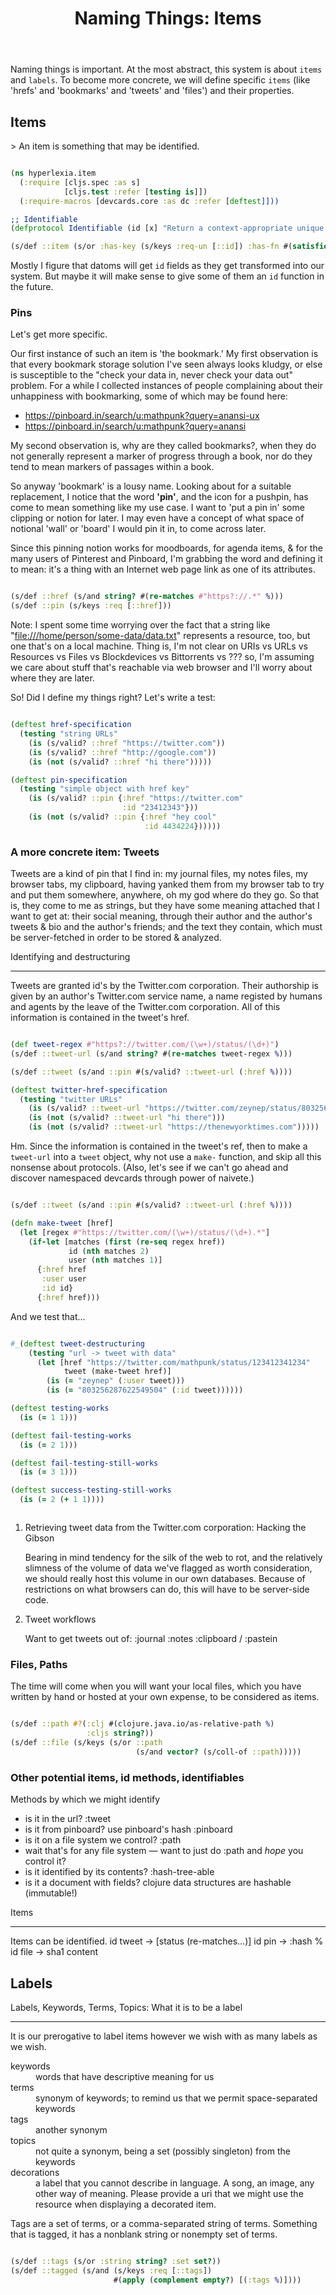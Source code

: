#+TITLE: Naming Things: Items


  Naming things is important. At the most abstract, this system is about =items= and =labels=. To become more concrete, we will define specific =items= (like 'hrefs' and 'bookmarks' and 'tweets' and 'files') and their properties. 

** Items

   > An item is something that may be identified.

#+BEGIN_SRC clojure :tangle ../src/hyperlexia/item.cljs

  (ns hyperlexia.item
    (:require [cljs.spec :as s]
              [cljs.test :refer [testing is]])
    (:require-macros [devcards.core :as dc :refer [deftest]]))

  ;; Identifiable
  (defprotocol Identifiable (id [x] "Return a context-appropriate unique identifier."))

  (s/def ::item (s/or :has-key (s/keys :req-un [::id]) :has-fn #(satisfies? Identifiable %)))

#+END_SRC

Mostly I figure that datoms will get =id= fields as they get transformed into our system. But maybe it will make sense to give some of them an =id= function in the future. 

*** Pins

    Let's get more specific.

    Our first instance of such an item is 'the bookmark.' My first observation is that every bookmark storage solution I've seen always looks kludgy, or else is susceptible to the "check your data in, never check your data out" problem. For a while I collected instances of people complaining about their unhappiness with bookmarking, some of which may be found here:

    - https://pinboard.in/search/u:mathpunk?query=anansi-ux
    - https://pinboard.in/search/u:mathpunk?query=anansi

    My second observation is, why are they called bookmarks?, when they do not generally represent a marker of progress through a book, nor do they tend to mean markers of passages within a book. 

    So anyway 'bookmark' is a lousy name. Looking about for a suitable replacement, I notice that the word *'pin'*, and the icon for a pushpin, has come to mean something like my use case. I want to 'put a pin in' some clipping or notion for later. I may even have a concept of what space of notional 'wall' or 'board' I would pin it in, to come across later. 

    Since this pinning notion works for moodboards, for agenda items, & for the many users of Pinterest and Pinboard, I'm grabbing the word and defining it to mean: it's a thing with an Internet web page link as one of its attributes. 

#+BEGIN_SRC clojure :tangle ../src/hyperlexia/item.cljs

  (s/def ::href (s/and string? #(re-matches #"https?://.*" %)))
  (s/def ::pin (s/keys :req [::href]))

#+END_SRC

Note: I spent some time worrying over the fact that a string like "file:///home/person/some-data/data.txt" represents a resource, too, but one that's on a local machine. Thing is, I'm not clear on URIs vs URLs vs Resources vs Files vs Blockdevices vs Bittorrents vs ??? so, I'm assuming we care about stuff that's reachable via web browser and I'll worry about where they are later.

So! Did I define my things right? Let's write a test:

#+BEGIN_SRC clojure :tangle ../src/hyperlexia/item.cljs

  (deftest href-specification
    (testing "string URLs"
      (is (s/valid? ::href "https://twitter.com"))
      (is (s/valid? ::href "http://google.com"))
      (is (not (s/valid? ::href "hi there")))))

  (deftest pin-specification
    (testing "simple object with href key"
      (is (s/valid? ::pin {:href "https://twitter.com"
                           :id "23412343"}))
      (is (not (s/valid? ::pin {:href "hey cool"
                                :id 4434224})))))

#+END_SRC






*** A more concrete item: Tweets

    Tweets are a kind of pin that I find in: my journal files, my notes files, my browser tabs, my clipboard, having yanked them from my browser tab to try and put them somewhere, anywhere, oh my god where do they go. So that is, they come to me as strings, but they have some meaning attached that I want to get at: their social meaning, through their author and the author's tweets & bio and the author's friends; and the text they contain, which must be server-fetched in order to be stored & analyzed.

    Identifying and destructuring
    -----------------------------

    Tweets are granted id's by the Twitter.com corporation. Their authorship is given by an author's Twitter.com service name, a name registed by humans and agents by the leave of the Twitter.com corporation. All of this information is contained in the tweet's href.

 #+BEGIN_SRC clojure :tangle ../src/hyperlexia/item.cljs

   (def tweet-regex #"https?://twitter.com/(\w+)/status/(\d+)")
   (s/def ::tweet-url (s/and string? #(re-matches tweet-regex %)))

   (s/def ::tweet (s/and ::pin #(s/valid? ::tweet-url (:href %))))

   (deftest twitter-href-specification
     (testing "twitter URLs"
       (is (s/valid? ::tweet-url "https://twitter.com/zeynep/status/803256287622549504"))
       (is (not (s/valid? ::tweet-url "hi there")))
       (is (not (s/valid? ::tweet-url "https://thenewyorktimes.com")))))

 #+END_SRC

Hm. Since the information is contained in the tweet's ref, then to make a =tweet-url= into a =tweet= object, why not use a =make-= function, and skip all this nonsense about protocols. (Also, let's see if we can't go ahead and discover namespaced devcards through power of naivete.) 

  #+BEGIN_SRC clojure  

    (s/def ::tweet (s/and ::pin #(s/valid? ::tweet-url (:href %))))

    (defn make-tweet [href]
      (let [regex #"https://twitter.com/(\w+)/status/(\d+).*"]
        (if-let [matches (first (re-seq regex href))
                 id (nth matches 2)
                 user (nth matches 1)]
          {:href href
           :user user
           :id id}
          {:href href)))

  #+END_SRC

And we test that...

#+BEGIN_SRC clojure :tangle ../src/hyperlexia/item.cljs

  #_(deftest tweet-destructuring
      (testing "url -> tweet with data"
        (let [href "https://twitter.com/mathpunk/status/123412341234"
              tweet (make-tweet href)]
          (is (= "zeynep" (:user tweet)))
          (is (= "803256287622549504" (:id tweet))))))

  (deftest testing-works
    (is (= 1 1)))

  (deftest fail-testing-works
    (is (= 2 1)))

  (deftest fail-testing-still-works
    (is (= 3 1)))

  (deftest success-testing-still-works
    (is (= 2 (+ 1 1))))


#+END_SRC

**** Retrieving tweet data from the Twitter.com corporation: Hacking the Gibson

    Bearing in mind tendency for the silk of the web to rot, and the relatively slimness of the volume of data we've flagged as worth consideration, we should really host this volume in our own databases. Because of restrictions on what browsers can do, this will have to be server-side code.

**** Tweet workflows

 Want to get tweets out of:
  :journal
  :notes
  :clipboard / :pastein

*** Files, Paths

 The time will come when you will want your local files, which you have written by hand or hosted at your own expense, to be considered as items.

 #+BEGIN_SRC clojure

    (s/def ::path #?(:clj #(clojure.java.io/as-relative-path %)
                     :cljs string?))
    (s/def ::file (s/keys (s/or ::path
                                (s/and vector? (s/coll-of ::path)))))
 #+END_SRC


*** Other potential items, id methods, identifiables

     Methods by which we might identify
     - is it in the url? :tweet
     - is it from pinboard? use pinboard's hash :pinboard
     - is it on a file system we control? :path
     - wait that's for any file system --- want to just do :path and /hope/ you control it?
     - is it identified by its contents? :hash-tree-able
     - is it a document with fields? clojure data structures are hashable (immutable!)

  Items
  -----
  Items can be identified.
  id tweet -> [status (re-matches...)]
  id pin -> :hash %
  id file -> sha1 content


** Labels

Labels, Keywords, Terms, Topics: What it is to be a label
---------------------------------------------------------

It is our prerogative to label items however we wish with as many labels as we wish.

- keywords :: words that have descriptive meaning for us
- terms :: synonym of keywords; to remind us that we permit space-separated keywords
- tags :: another synonym
- topics :: not quite a synonym, being a set (possibly singleton) from the keywords
- decorations :: a label that you cannot describe in language. A song, an image, any other way of meaning. Please provide a uri that we might use the resource when displaying a decorated item. 


Tags are a set of terms, or a comma-separated string of terms. Something that is tagged, it has a nonblank string or nonempty set of terms.

#+BEGIN_SRC clojure

  (s/def ::tags (s/or :string string? :set set?))
  (s/def ::tagged (s/and (s/keys :req [::tags])
                         #(apply (complement empty?) [(:tags %)])))

#+END_SRC

